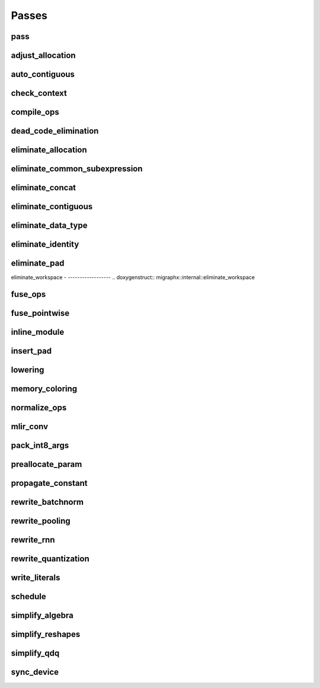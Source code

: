 Passes
======


pass
----

.. doxygenstruct:: migraphx::internal::pass

adjust_allocation
-----------------

.. doxygenstruct:: migraphx::internal::adjust_allocation

auto_contiguous
---------------

.. doxygenstruct:: migraphx::internal::auto_contiguous

check_context
-------------

.. doxygenstruct:: migraphx::internal::check_context

compile_ops
-----------

.. doxygenstruct:: migraphx::internal::gpu::compile_ops

dead_code_elimination
---------------------

.. doxygenstruct:: migraphx::internal::dead_code_elimination

eliminate_allocation
--------------------
.. doxygenstruct:: migraphx::internal::eliminate_allocation

eliminate_common_subexpression
------------------------------

.. doxygenstruct:: migraphx::internal::eliminate_common_subexpression

eliminate_concat
----------------

.. doxygenstruct:: migraphx::internal::eliminate_concat

eliminate_contiguous
--------------------

.. doxygenstruct:: migraphx::internal::eliminate_contiguous

eliminate_data_type
--------------------

.. doxygenstruct:: migraphx::internal::eliminate_data_type

eliminate_identity
------------------

.. doxygenstruct:: migraphx::internal::eliminate_identity

eliminate_pad
-------------

.. doxygenstruct:: migraphx::internal::eliminate_pad

eliminate_workspace
-
------------------
.. doxygenstruct:: migraphx::internal::eliminate_workspace

fuse_ops
--------

.. doxygenstruct:: migraphx::internal::gpu::fuse_ops

fuse_pointwise
-------------

.. doxygenstruct:: migraphx::internal::fuse_pointwise

inline_module
-------------

.. doxygenstruct:: migraphx::internal::inline_module

insert_pad
----------

.. doxygenstruct:: migraphx::internal::insert_pad

lowering
--------

.. doxygenstruct:: migraphx::internal::gpu::lowering

memory_coloring
---------------

.. doxygenstruct:: migraphx::internal::memory_coloring

normalize_ops
-------------

.. doxygenstruct:: migraphx::internal::normalize_ops

mlir_conv
---------

.. doxygenstruct:: migraphx::internal::gpu::mlir_conv

pack_int8_args
--------------

.. doxygenstruct:: migraphx::internal::gpu::pack_int8_args

preallocate_param
-----------------

.. doxygenstruct:: migraphx::internal::preallocate_param

propagate_constant
------------------

.. doxygenstruct:: migraphx::internal::propagate_constant

rewrite_batchnorm
-----------------

.. doxygenstruct:: migraphx::internal::rewrite_batchnorm

rewrite_pooling
---------------

.. doxygenstruct:: migraphx::internal::rewrite_pooling

rewrite_rnn
-----------

.. doxygenstruct:: migraphx::internal::rewrite_rnn

rewrite_quantization
--------------------

.. doxygenstruct:: migraphx::internal::rewrite_quantization

write_literals
--------------

.. doxygenstruct:: migraphx::internal::gpu::write_literals

schedule
--------

.. doxygenstruct:: migraphx::internal::schedule

simplify_algebra
----------------

.. doxygenstruct:: migraphx::internal::simplify_algebra

simplify_reshapes
-----------------

.. doxygenstruct:: migraphx::internal::simplify_reshapes

simplify_qdq
------------

.. doxygenstruct:: migraphx::internal::simplify_qdq

sync_device
-----------

.. doxygenstruct:: migraphx::internal::gpu::sync_device
